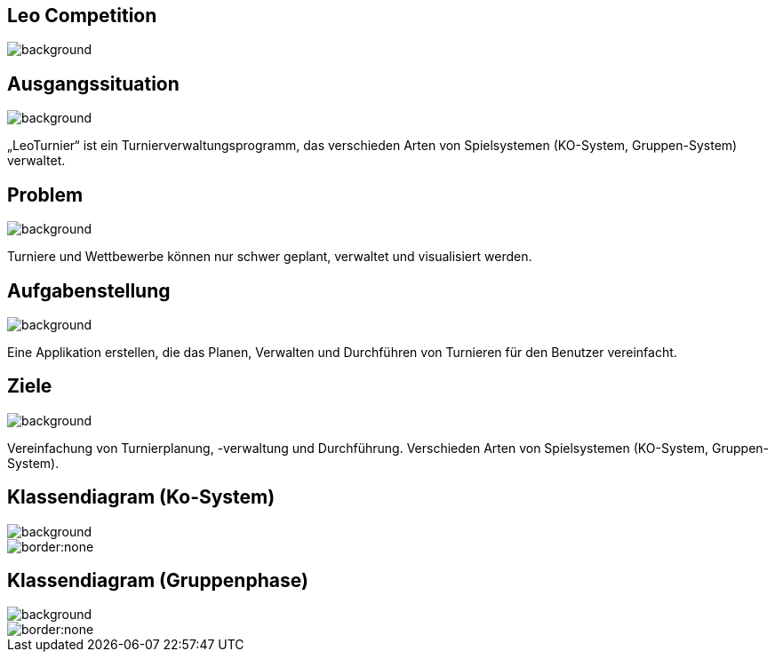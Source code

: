 == Leo Competition
ifndef::imagesdir[:imagesdir: ../images]

image::BierPong.webp[background, size=cover]

== Ausgangssituation

image::holz.jpg[background, size=cover]

„LeoTurnier“ ist ein Turnierverwaltungsprogramm, das verschieden Arten von Spielsystemen
(KO-System, Gruppen-System) verwaltet.

== Problem

image::holz.jpg[background, size=cover]

Turniere und Wettbewerbe können nur schwer geplant, verwaltet und visualisiert werden.

== Aufgabenstellung

image::holz.jpg[background, size=cover]

Eine Applikation erstellen, die das Planen, Verwalten und Durchführen von Turnieren
für den Benutzer vereinfacht.

== Ziele

image::holz.jpg[background, size=cover]

Vereinfachung von Turnierplanung, -verwaltung und Durchführung.
Verschieden Arten von Spielsystemen (KO-System, Gruppen-System).

== Klassendiagram (Ko-System)

image::holz.jpg[background, size=cover]

image::KO_cld.png[border:none]

== Klassendiagram (Gruppenphase)

image::holz.jpg[background, size=cover]

image::newest_cld.png[border:none]